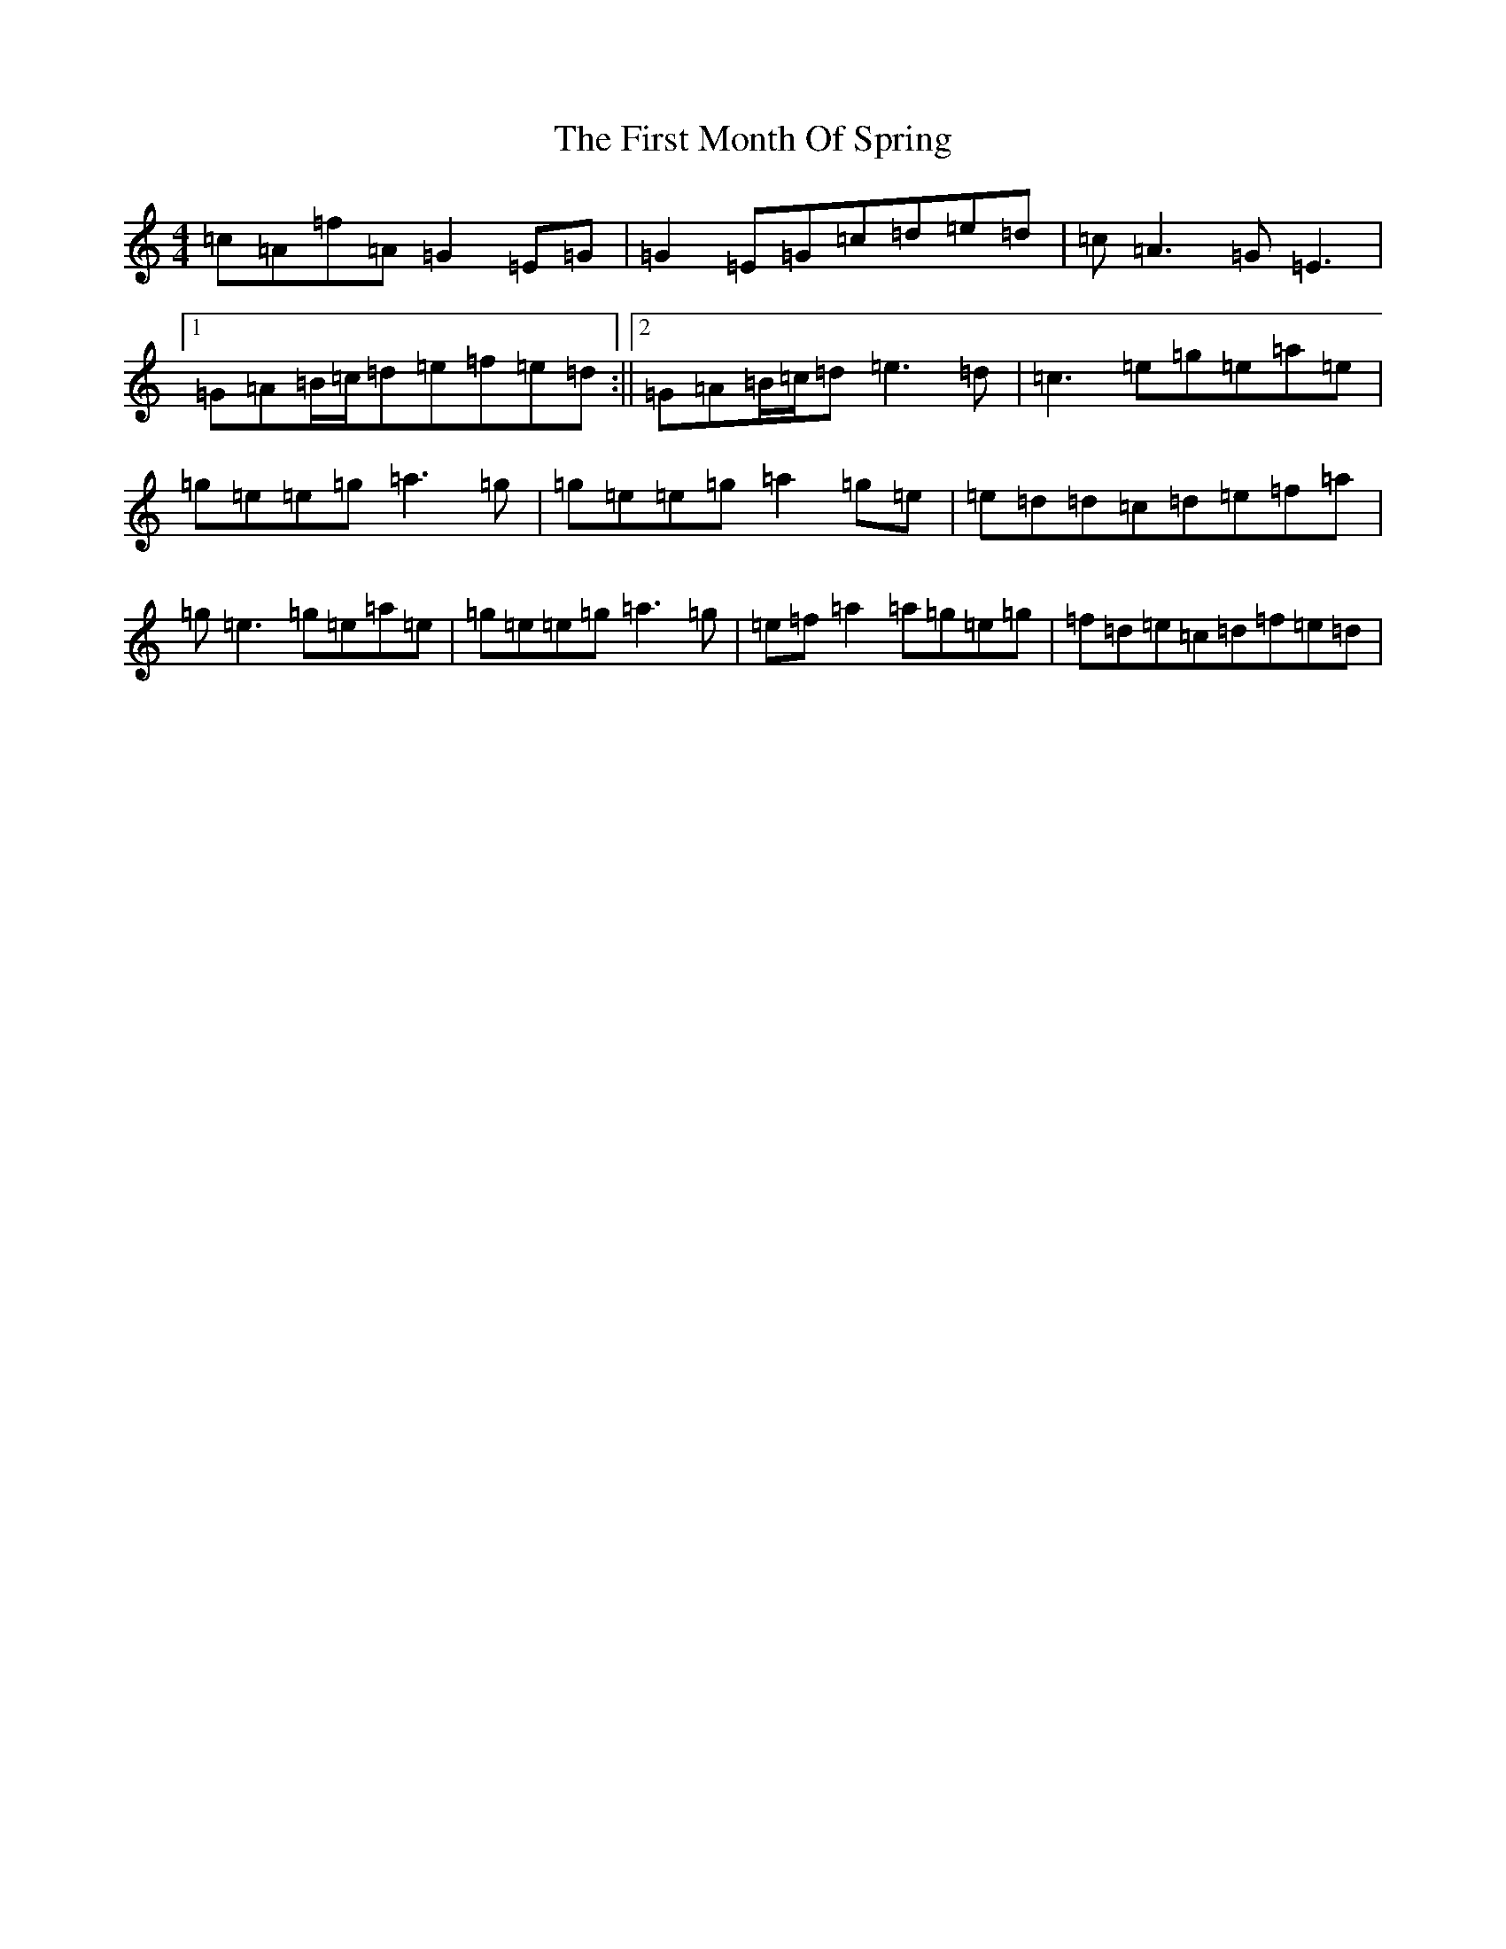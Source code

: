 X: 6830
T: First Month Of Spring, The
S: https://thesession.org/tunes/3806#setting16744
R: reel
M:4/4
L:1/8
K: C Major
=c=A=f=A=G2=E=G|=G2=E=G=c=d=e=d|=c=A3=G=E3|1=G=A=B/2=c/2=d=e=f=e=d:||2=G=A=B/2=c/2=d=e3=d|=c3=e=g=e=a=e|=g=e=e=g=a3=g|=g=e=e=g=a2=g=e|=e=d=d=c=d=e=f=a|=g=e3=g=e=a=e|=g=e=e=g=a3=g|=e=f=a2=a=g=e=g|=f=d=e=c=d=f=e=d|
